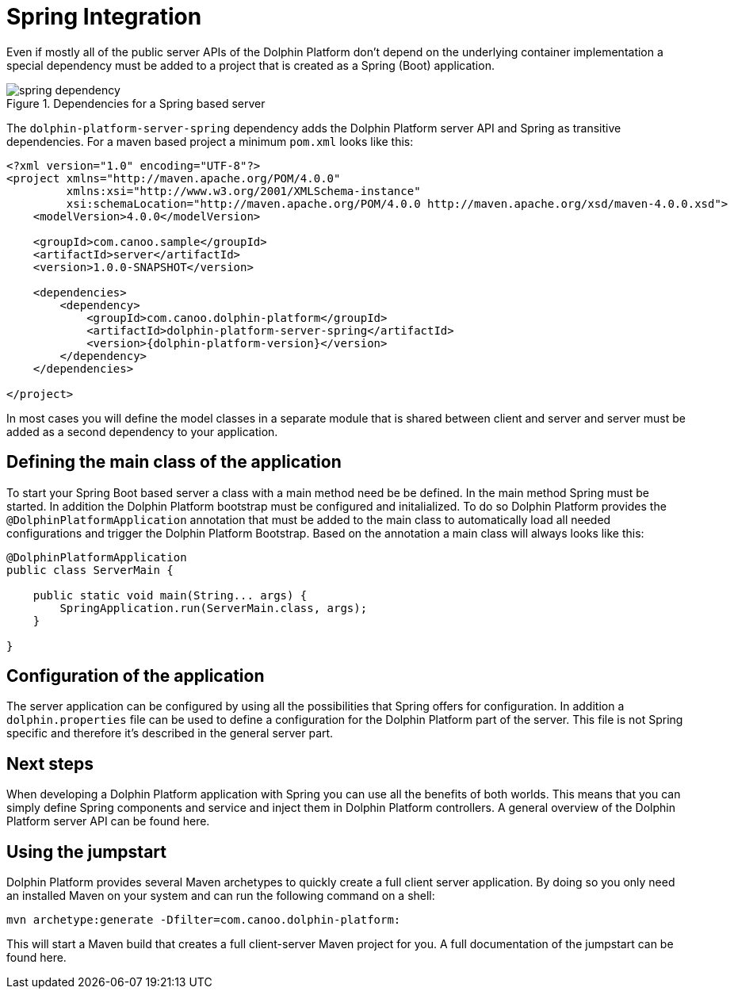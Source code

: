 
= Spring Integration

Even if mostly all of the public server APIs of the Dolphin Platform don't depend on the underlying container implementation a special dependency must be added to a project that is created as a Spring (Boot) application.

.Dependencies for a Spring based server
image::spring-dependency.png[]

The `dolphin-platform-server-spring` dependency adds the Dolphin Platform server API and Spring as transitive dependencies. For a maven based project a minimum  `pom.xml` looks like this:

[source,xml]
[subs="verbatim,attributes"]
----
<?xml version="1.0" encoding="UTF-8"?>
<project xmlns="http://maven.apache.org/POM/4.0.0"
         xmlns:xsi="http://www.w3.org/2001/XMLSchema-instance"
         xsi:schemaLocation="http://maven.apache.org/POM/4.0.0 http://maven.apache.org/xsd/maven-4.0.0.xsd">
    <modelVersion>4.0.0</modelVersion>

    <groupId>com.canoo.sample</groupId>
    <artifactId>server</artifactId>
    <version>1.0.0-SNAPSHOT</version>

    <dependencies>
        <dependency>
            <groupId>com.canoo.dolphin-platform</groupId>
            <artifactId>dolphin-platform-server-spring</artifactId>
            <version>{dolphin-platform-version}</version>
        </dependency>
    </dependencies>

</project>
----

In most cases you will define the model classes in a separate module that is shared between client and server and server must be added as a second dependency to your application.

== Defining the main class of the application

To start your Spring Boot based server a class with a main method need be be defined. In the main method Spring must be started. In addition the Dolphin Platform bootstrap must be configured and initalialized. To do so Dolphin Platform provides the `@DolphinPlatformApplication` annotation that must be added to the main class to automatically load all needed configurations and trigger the Dolphin Platform Bootstrap. Based on the annotation a main class will always looks like this:

[source,java]
----
@DolphinPlatformApplication
public class ServerMain {

    public static void main(String... args) {
        SpringApplication.run(ServerMain.class, args);
    }

}
----

== Configuration of the application

The server application can be configured by using all the possibilities that Spring offers for configuration. In addition a `dolphin.properties` file can be used to define a configuration for the Dolphin Platform part of the server. This file is not Spring specific and therefore it's described in the general server part.

== Next steps

When developing a Dolphin Platform application with Spring you can use all the benefits of both worlds. This means that you can simply define Spring components and service and inject them in Dolphin Platform controllers. A general overview of the Dolphin Platform server API can be found here.

== Using the jumpstart

Dolphin Platform provides several Maven archetypes to quickly create a full client server application. By doing so you only need an installed Maven on your system and can run the following command on a shell:

[source,shell]
----
mvn archetype:generate -Dfilter=com.canoo.dolphin-platform:
----

This will start a Maven build that creates a full client-server Maven project for you. A full documentation of the jumpstart can be found here.

